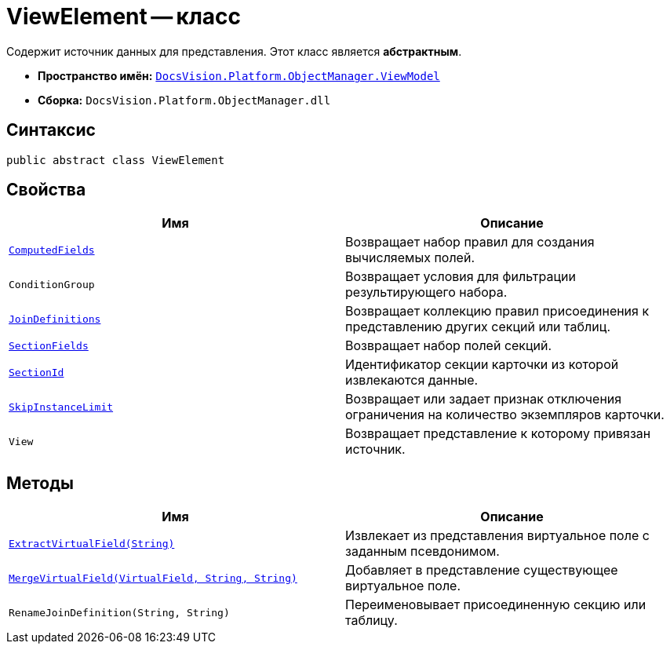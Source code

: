 = ViewElement -- класс

Содержит источник данных для представления. Этот класс является *абстрактным*.

* *Пространство имён:* `xref:api/DocsVision/Platform/ObjectManager/ViewModel/ViewModel_NS.adoc[DocsVision.Platform.ObjectManager.ViewModel]`
* *Сборка:* `DocsVision.Platform.ObjectManager.dll`

== Синтаксис

[source,csharp]
----
public abstract class ViewElement
----

== Свойства

[cols=",",options="header"]
|===
|Имя |Описание
|`xref:api/DocsVision/Platform/ObjectManager/ViewModel/ViewElement.ComputedFields_PR.adoc[ComputedFields]` |Возвращает набор правил для создания вычисляемых полей.
|`ConditionGroup` |Возвращает условия для фильтрации результирующего набора.
|`xref:api/DocsVision/Platform/ObjectManager/ViewModel/ViewElement.JoinDefinitions_PR.adoc[JoinDefinitions]` |Возвращает коллекцию правил присоединения к представлению других секций или таблиц.
|`xref:api/DocsVision/Platform/ObjectManager/ViewModel/ViewElement.SectionFields_PR.adoc[SectionFields]` |Возвращает набор полей секций.
|`xref:api/DocsVision/Platform/ObjectManager/ViewModel/ViewElement.SectionId_PR.adoc[SectionId]` |Идентификатор секции карточки из которой извлекаются данные.
|`xref:api/DocsVision/Platform/ObjectManager/ViewModel/ViewElement.SkipInstanceLimit_PR.adoc[SkipInstanceLimit]` |Возвращает или задает признак отключения ограничения на количество экземпляров карточки.
|`View` |Возвращает представление к которому привязан источник.
|===

== Методы

[cols=",",options="header"]
|===
|Имя |Описание
|`xref:api/DocsVision/Platform/ObjectManager/ViewModel/ViewElement.ExtractVirtualField_MT.adoc[ExtractVirtualField(String)]` |Извлекает из представления виртуальное поле с заданным псевдонимом.
|`xref:api/DocsVision/Platform/ObjectManager/ViewModel/ViewElement.MergeVirtualField_MT.adoc[MergeVirtualField(VirtualField, String, String)]` |Добавляет в представление существующее виртуальное поле.
|`RenameJoinDefinition(String, String)` |Переименовывает присоединенную секцию или таблицу.
|===
